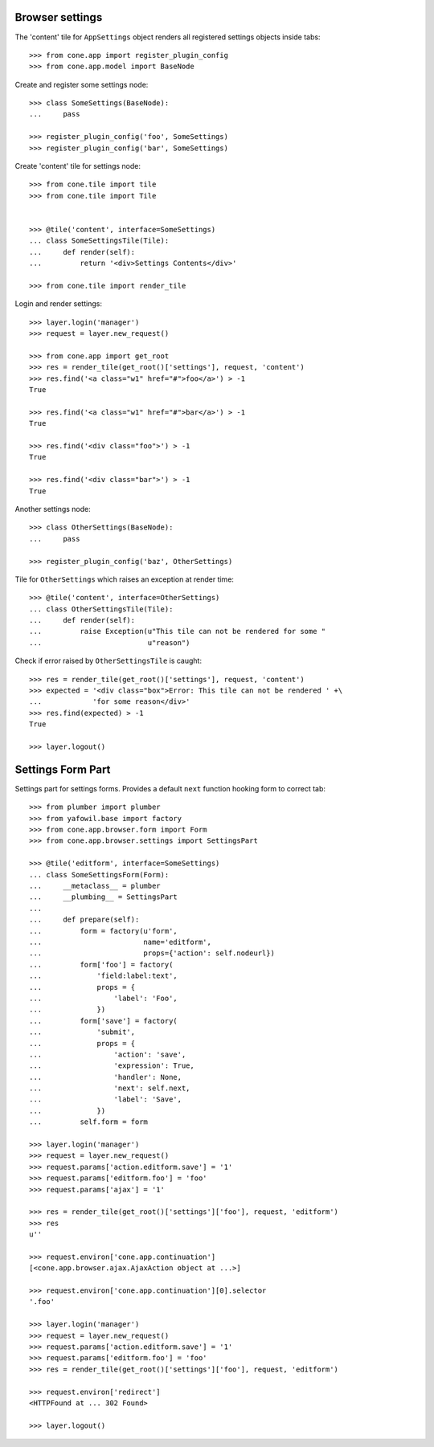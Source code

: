 Browser settings
----------------

The 'content' tile for ``AppSettings`` object renders all registered settings
objects inside tabs::

    >>> from cone.app import register_plugin_config
    >>> from cone.app.model import BaseNode

Create and register some settings node::

    >>> class SomeSettings(BaseNode):
    ...     pass
    
    >>> register_plugin_config('foo', SomeSettings)
    >>> register_plugin_config('bar', SomeSettings)

Create 'content' tile for settings node::

    >>> from cone.tile import tile
    >>> from cone.tile import Tile
    
    
    >>> @tile('content', interface=SomeSettings)
    ... class SomeSettingsTile(Tile):
    ...     def render(self):
    ...         return '<div>Settings Contents</div>'
    
    >>> from cone.tile import render_tile

Login and render settings::

    >>> layer.login('manager')
    >>> request = layer.new_request()
    
    >>> from cone.app import get_root
    >>> res = render_tile(get_root()['settings'], request, 'content')
    >>> res.find('<a class="w1" href="#">foo</a>') > -1
    True
    
    >>> res.find('<a class="w1" href="#">bar</a>') > -1
    True
    
    >>> res.find('<div class="foo">') > -1
    True
    
    >>> res.find('<div class="bar">') > -1
    True

Another settings node::

    >>> class OtherSettings(BaseNode):
    ...     pass
    
    >>> register_plugin_config('baz', OtherSettings)

Tile for ``OtherSettings`` which raises an exception at render time:: 

    >>> @tile('content', interface=OtherSettings)
    ... class OtherSettingsTile(Tile):
    ...     def render(self):
    ...         raise Exception(u"This tile can not be rendered for some "
    ...                         u"reason")

Check if error raised by ``OtherSettingsTile`` is caught::

    >>> res = render_tile(get_root()['settings'], request, 'content')
    >>> expected = '<div class="box">Error: This tile can not be rendered ' +\
    ...            'for some reason</div>'
    >>> res.find(expected) > -1
    True
    
    >>> layer.logout()


Settings Form Part
------------------

Settings part for settings forms. Provides a default ``next`` function hooking
form to correct tab::

    >>> from plumber import plumber
    >>> from yafowil.base import factory
    >>> from cone.app.browser.form import Form
    >>> from cone.app.browser.settings import SettingsPart
    
    >>> @tile('editform', interface=SomeSettings)
    ... class SomeSettingsForm(Form):
    ...     __metaclass__ = plumber
    ...     __plumbing__ = SettingsPart
    ... 
    ...     def prepare(self):
    ...         form = factory(u'form',
    ...                        name='editform',
    ...                        props={'action': self.nodeurl})
    ...         form['foo'] = factory(
    ...             'field:label:text',
    ...             props = {
    ...                 'label': 'Foo',
    ...             })
    ...         form['save'] = factory(
    ...             'submit',
    ...             props = {
    ...                 'action': 'save',
    ...                 'expression': True,
    ...                 'handler': None,
    ...                 'next': self.next,
    ...                 'label': 'Save',
    ...             })
    ...         self.form = form
    
    >>> layer.login('manager')
    >>> request = layer.new_request()
    >>> request.params['action.editform.save'] = '1'
    >>> request.params['editform.foo'] = 'foo'
    >>> request.params['ajax'] = '1'
    
    >>> res = render_tile(get_root()['settings']['foo'], request, 'editform')
    >>> res
    u''
    
    >>> request.environ['cone.app.continuation']
    [<cone.app.browser.ajax.AjaxAction object at ...>]
    
    >>> request.environ['cone.app.continuation'][0].selector
    '.foo'
    
    >>> layer.login('manager')
    >>> request = layer.new_request()
    >>> request.params['action.editform.save'] = '1'
    >>> request.params['editform.foo'] = 'foo'
    >>> res = render_tile(get_root()['settings']['foo'], request, 'editform')
    
    >>> request.environ['redirect']
    <HTTPFound at ... 302 Found>
    
    >>> layer.logout()

